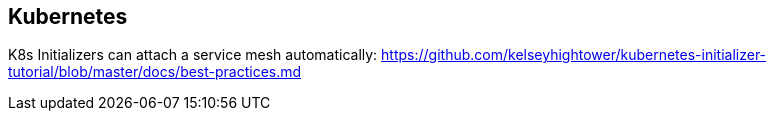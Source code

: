 == Kubernetes ==

K8s Initializers can attach a service mesh automatically:
https://github.com/kelseyhightower/kubernetes-initializer-tutorial/blob/master/docs/best-practices.md
